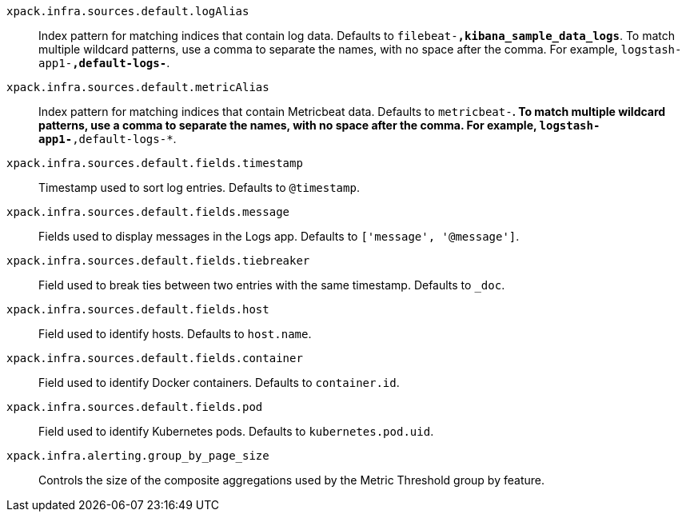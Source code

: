 
`xpack.infra.sources.default.logAlias`::
Index pattern for matching indices that contain log data. Defaults to `filebeat-*,kibana_sample_data_logs*`. To match multiple wildcard patterns, use a comma to separate the names, with no space after the comma. For example, `logstash-app1-*,default-logs-*`.

`xpack.infra.sources.default.metricAlias`::
Index pattern for matching indices that contain Metricbeat data. Defaults to `metricbeat-*`. To match multiple wildcard patterns, use a comma to separate the names, with no space after the comma. For example, `logstash-app1-*,default-logs-*`.

`xpack.infra.sources.default.fields.timestamp`::
Timestamp used to sort log entries. Defaults to `@timestamp`.

`xpack.infra.sources.default.fields.message`::
Fields used to display messages in the Logs app. Defaults to `['message', '@message']`.

`xpack.infra.sources.default.fields.tiebreaker`::
Field used to break ties between two entries with the same timestamp. Defaults to `_doc`.

`xpack.infra.sources.default.fields.host`::
Field used to identify hosts. Defaults to `host.name`.

`xpack.infra.sources.default.fields.container`::
Field used to identify Docker containers. Defaults to `container.id`.

`xpack.infra.sources.default.fields.pod`::
Field used to identify Kubernetes pods. Defaults to `kubernetes.pod.uid`.

`xpack.infra.alerting.group_by_page_size`::
Controls the size of the composite aggregations used by the Metric Threshold group by feature.